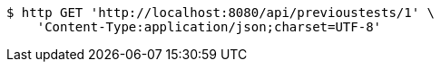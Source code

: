 [source,bash]
----
$ http GET 'http://localhost:8080/api/previoustests/1' \
    'Content-Type:application/json;charset=UTF-8'
----